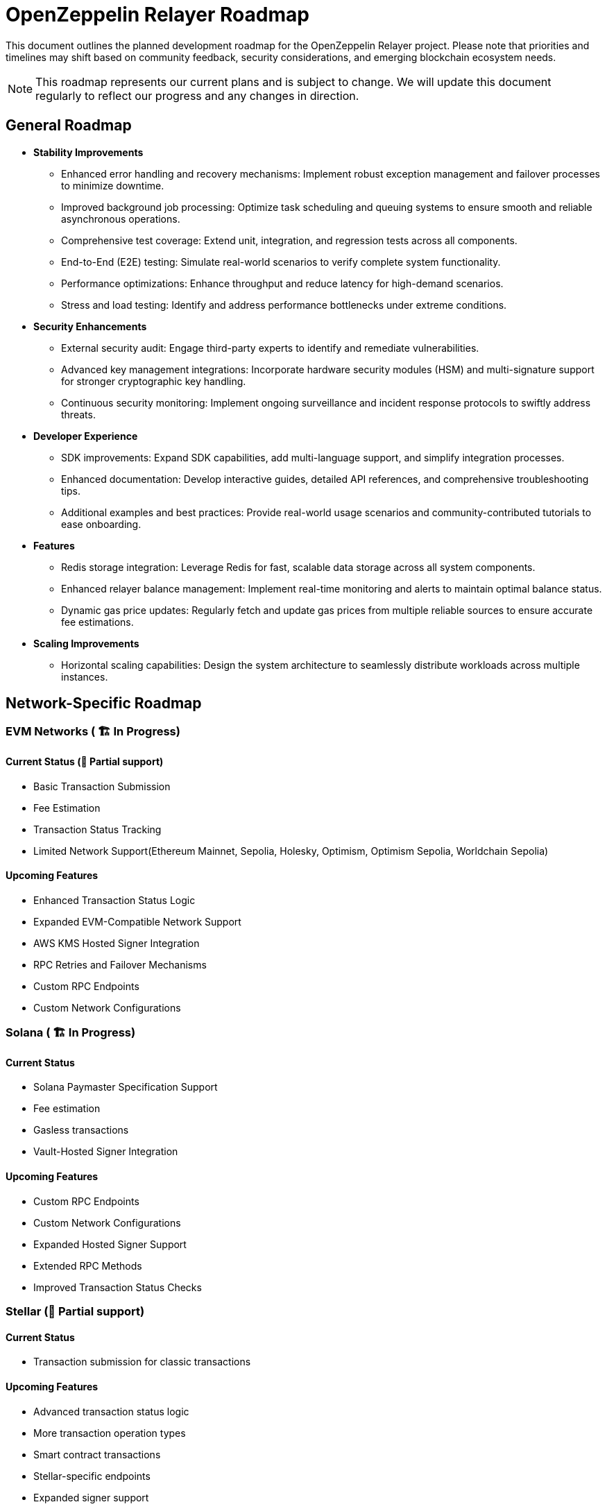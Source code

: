 = OpenZeppelin Relayer Roadmap
:description: Development roadmap and future plans for the OpenZeppelin Relayer project

This document outlines the planned development roadmap for the OpenZeppelin Relayer project. Please note that priorities and timelines may shift based on community feedback, security considerations, and emerging blockchain ecosystem needs.

[NOTE]
====
This roadmap represents our current plans and is subject to change. We will update this document regularly to reflect our progress and any changes in direction.
====

== General Roadmap

* *Stability Improvements*
** Enhanced error handling and recovery mechanisms: Implement robust exception management and failover processes to minimize downtime.
** Improved background job processing: Optimize task scheduling and queuing systems to ensure smooth and reliable asynchronous operations.
** Comprehensive test coverage: Extend unit, integration, and regression tests across all components.
** End-to-End (E2E) testing: Simulate real-world scenarios to verify complete system functionality.
** Performance optimizations: Enhance throughput and reduce latency for high-demand scenarios.
** Stress and load testing: Identify and address performance bottlenecks under extreme conditions.

* *Security Enhancements*
** External security audit: Engage third-party experts to identify and remediate vulnerabilities.
** Advanced key management integrations: Incorporate hardware security modules (HSM) and multi-signature support for stronger cryptographic key handling.
** Continuous security monitoring: Implement ongoing surveillance and incident response protocols to swiftly address threats.

* *Developer Experience*
** SDK improvements: Expand SDK capabilities, add multi-language support, and simplify integration processes.
** Enhanced documentation: Develop interactive guides, detailed API references, and comprehensive troubleshooting tips.
** Additional examples and best practices: Provide real-world usage scenarios and community-contributed tutorials to ease onboarding.

* *Features*
** Redis storage integration: Leverage Redis for fast, scalable data storage across all system components.
** Enhanced relayer balance management: Implement real-time monitoring and alerts to maintain optimal balance status.
** Dynamic gas price updates: Regularly fetch and update gas prices from multiple reliable sources to ensure accurate fee estimations.

* *Scaling Improvements*
** Horizontal scaling capabilities: Design the system architecture to seamlessly distribute workloads across multiple instances.

== Network-Specific Roadmap

=== EVM Networks ( 🏗️ In Progress)

==== Current Status (🚧 Partial support)
* Basic Transaction Submission
* Fee Estimation
* Transaction Status Tracking
* Limited Network Support(Ethereum Mainnet, Sepolia, Holesky, Optimism, Optimism Sepolia, Worldchain Sepolia)

==== Upcoming Features
** Enhanced Transaction Status Logic
** Expanded EVM-Compatible Network Support
** AWS KMS Hosted Signer Integration
** RPC Retries and Failover Mechanisms
** Custom RPC Endpoints
** Custom Network Configurations

=== Solana ( 🏗️ In Progress)

==== Current Status
** Solana Paymaster Specification Support
** Fee estimation
** Gasless transactions
** Vault-Hosted Signer Integration

==== Upcoming Features
** Custom RPC Endpoints
** Custom Network Configurations
** Expanded Hosted Signer Support
** Extended RPC Methods
** Improved Transaction Status Checks


=== Stellar (🚧 Partial support)

==== Current Status
* Transaction submission for classic transactions

==== Upcoming Features
** Advanced transaction status logic
** More transaction operation types
** Smart contract transactions
** Stellar-specific endpoints
** Expanded signer support
** Transaction lifecycle management logic

== Community and Documentation

=== Continuous
* *Documentation*
** Comprehensive API reference
** Tutorials and guides
** Integration examples

* *Community Engagement*
** Contributing guidelines
** Support for community-driven improvements

== Notes on Prioritization

[IMPORTANT]
====
Our development priorities are influenced by several factors:

. *Security*: Security enhancements always take precedence
. *Stability*: Ensuring reliable operation across all supported networks
. *Community Feedback*: Features requested by the community
. *Ecosystem Developments*: Adapting to changes in blockchain protocols
====

This roadmap is a living document and will be updated regularly to reflect changing priorities and completed milestones. We welcome community input on our direction and priorities.

To contribute to discussions about the roadmap, please join our community channels or open an issue on our GitHub repository with your suggestions.
